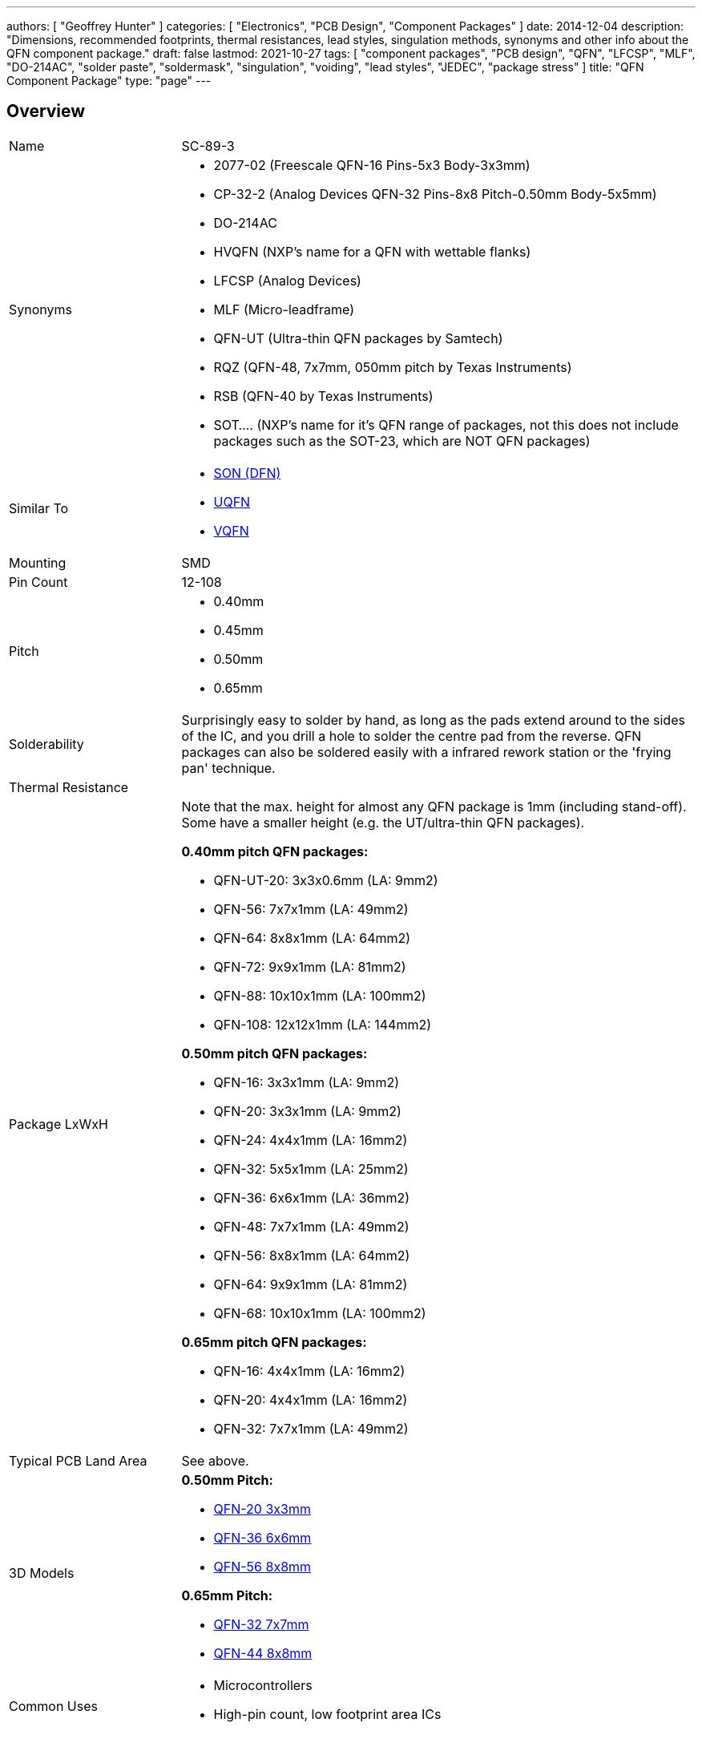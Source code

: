 ---
authors: [ "Geoffrey Hunter" ]
categories: [ "Electronics", "PCB Design", "Component Packages" ]
date: 2014-12-04
description: "Dimensions, recommended footprints, thermal resistances, lead styles, singulation methods, synonyms and other info about the QFN component package."
draft: false
lastmod: 2021-10-27
tags: [ "component packages", "PCB design", "QFN", "LFCSP", "MLF", "DO-214AC", "solder paste", "soldermask", "singulation", "voiding", "lead styles", "JEDEC", "package stress" ]
title: "QFN Component Package"
type: "page"
---

== Overview

[cols="1,3"]
|===
| Name
| SC-89-3

| Synonyms
a|
* 2077-02 (Freescale QFN-16 Pins-5x3 Body-3x3mm)
* CP-32-2 (Analog Devices QFN-32 Pins-8x8 Pitch-0.50mm Body-5x5mm)
* DO-214AC
* HVQFN (NXP's name for a QFN with wettable flanks)
* LFCSP (Analog Devices)
* MLF (Micro-leadframe)
* QFN-UT (Ultra-thin QFN packages by Samtech)
* RQZ (QFN-48, 7x7mm, 050mm pitch by Texas Instruments)
* RSB (QFN-40 by Texas Instruments)
* SOT.... (NXP's name for it's QFN range of packages, not this does not include packages such as the SOT-23, which are NOT QFN packages)

| Similar To
a|
* link:../son-component-package[SON (DFN)]
* link:../uqfn-component-package[UQFN]
* link:../vqfn-component-package[VQFN]

| Mounting
| SMD

| Pin Count
| 12-108

| Pitch
a|
* 0.40mm
* 0.45mm
* 0.50mm
* 0.65mm

| Solderability
| Surprisingly easy to solder by hand, as long as the pads extend around to the sides of the IC, and you drill a hole to solder the centre pad from the reverse. QFN packages can also be soldered easily with a infrared rework station or the 'frying pan' technique.

| Thermal Resistance
| 

| Package LxWxH
a|

Note that the max. height for almost any QFN package is 1mm (including stand-off). Some have a smaller height (e.g. the UT/ultra-thin QFN packages).

*0.40mm pitch QFN packages:*

* QFN-UT-20: 3x3x0.6mm (LA: 9mm2)
* QFN-56: 7x7x1mm (LA: 49mm2)
* QFN-64: 8x8x1mm (LA: 64mm2)
* QFN-72: 9x9x1mm (LA: 81mm2)
* QFN-88: 10x10x1mm (LA: 100mm2)
* QFN-108: 12x12x1mm (LA: 144mm2)

*0.50mm pitch QFN packages:*

* QFN-16: 3x3x1mm (LA: 9mm2)
* QFN-20: 3x3x1mm (LA: 9mm2)
* QFN-24: 4x4x1mm (LA: 16mm2)
* QFN-32: 5x5x1mm (LA: 25mm2)
* QFN-36: 6x6x1mm (LA: 36mm2)
* QFN-48: 7x7x1mm (LA: 49mm2)
* QFN-56: 8x8x1mm (LA: 64mm2)
* QFN-64: 9x9x1mm (LA: 81mm2)
* QFN-68: 10x10x1mm (LA: 100mm2)

*0.65mm pitch QFN packages:*

* QFN-16: 4x4x1mm (LA: 16mm2)
* QFN-20: 4x4x1mm (LA: 16mm2)
* QFN-32: 7x7x1mm (LA: 49mm2)

| Typical PCB Land Area
| See above.

| 3D Models
a|

*0.50mm Pitch:*

* link:http://www.3dcontentcentral.com/secure/download-model.aspx?catalogid=171&amp;id=173415[QFN-20 3x3mm]
* link:http://www.3dcontentcentral.com/secure/download-model.aspx?catalogid=171&amp;id=201710[QFN-36 6x6mm]
* link:http://www.3dcontentcentral.com/secure/download-model.aspx?catalogid=171&amp;id=214813[QFN-56 8x8mm]

*0.65mm Pitch:*

* link:http://www.3dcontentcentral.com/secure/download-model.aspx?catalogid=171&amp;id=167937[QFN-32 7x7mm]
* link:http://www.3dcontentcentral.com/secure/download-model.aspx?catalogid=171&amp;id=413189[QFN-44 8x8mm]

| Common Uses
a|
* Microcontrollers
* High-pin count, low footprint area ICs
|===

The QFN component package is commonly used today for higher pin-count ICs such as microcontrollers. It is a **near chip-scale package**, with all the pins being around the perimeter and an optional thermal pad(s) in the center. It is one of the highest pin-density SMD packages without resorting to BGA. Note that there are different pitch footprints within the QFN family! And QFN packages do not have to be square (square is the most common), some rectangular versions exist with a different number of leads on the two sides (they always have the same number of pins on the opposite side).

QFN packages offer benefits over other packages for high-speed circuits, as well as high heat dissipation capabilities. QFN packages are lacking gull-wing leads (like that present on the QFP package), which create noise in high-speed applications. However because the package is sitting right on the surface of the PCB (or very close to it), they suffer more from mechanical/thermal stress than other SMD packages with larger stand-offs, such as the QFP package. 

Texas Instruments recommends rounded pads on the QFN package to prevent solder bridging. Also, stencil windows are recommended for the solder paste on the thermal pad so that a limited amount of solder is added. Too much solder can cause the QFN package to "float" around during the soldering process.

A QFN-like package with pins on only two of the fours sides is a SON package (DFN).

Confusingly, NXP names it's range of QFN packages with SOT... (e.g, SOT-662-1), a name which is commonly reserved for transitory packages such as the popular SOT-23.

## Solder Mask

TI recommends a non-solder mask defined (NSMD) pad over a solder mask defined (SMD) pad. This is to produce consistent and reliable solder joints. As a rule-of-thumb, you want solder mask openings that are 0.1-0.14mm larger than the pad size. By default, Altium uses NSMD pads.

Some QFN packages have an exposed metal feature on the underside to indicate pin 1. If this is the case, make sure this area is covered with solder mask to prevent shorting to neighbouring traces. This is an unusual feature, and personally I have not used any QFN packages with this present.

## The Central Pad And Solder Paste

It is recommended to reduce the amount of solder paste applied to the centre pad (also called the _mechanical pad_ or _thermal pad_) to prevent the QFN package from floating during reflow. A rule-of-thumb is to have between 50-80% coverage on the center pad (this obviously does not apply to QFN packages with no pad).

.A QFN-68 package with no solder paste aperture reduction on the center pad (not recommended).
image::qfn-68-component-package-with-no-solder-paste-aperture-reduction-on-center-pad.png[width=359px]
.A QFN-68 package with solder paste aperture reduction on the center pad (recommended).
image::qfn-68-component-package-with-solder-paste-aperture-reduction-on-center-pad.png[width=340px]

It may be necessary to mask or plug vias in the center pad to prevent solder paste being carried through the via and away from the pad during reflow. Small holed vias (such as vias with a hole diameter of 0.3mm or less) do not normally cause a big problem.

.A photo of a 0.5mm pitch QFN footprint on a circuit board with solder paste applied (applied manually with a free-standing stencil, so the alignment is not spot-on, but good enough). You can clearly see the windowing (16 windows in total) on the center pad to reduce the amount of solder paste.
image::qfn-footprint-with-solder-paste.jpg[width=500px]

The central pad may not necessarily be electrically connected to anything.

## Singulation Methods

There are two singulation methods for QFN packages:

* Punch singulation: This is used on individually-moulded QFN packages.
* Saw singulation: This is used on _moulded array_ QFN packages.

The main difference between these two singulation methods is the cross-sectional profile. **Punch singulation gives a tapered cross-section** (larger cross-section at the bottom than the top), while **sawn singulation gives a completely square cross-section**.

.Cross-sectional comparison of sawn and punch singulated QFN packages. Image from http://cache.freescale.com/files/analog/doc/app_note/AN1902.pdf.
image::qfn-component-package-sawn-vs-punch-vs-col-singulation.png[width=573px]

Punch singulated QFN packages are JEDEC compliant.

## Voiding

**Volatiles that get trapped underneath the pad during reflow can cause voids to form underneath the component** (areas in where the pad is not soldered to the PCB). Another potential cause of voiding is when too much solderpaste is applied to the centre pad, which causes the package to float on the PCB during reflow.

## Stresses

Because the QFN package sits directly on the PCB and has no standoff, **they are less resilient to mechanical stresses that package with leads such as QFP packages**. The amount of PCB board flex must be taken into consideration. Excessive stress can damage a QFN package.

## Lead Styles

.A QFN package with 'e' style leads which are fully exposed on the side of the package (this is a good thing).
image::qfn-package-e-style-leads-fully-exposed-on-side-of-package.png[width=205px]

.A QFN package with 'S' style leads which are only partially exposed on the side of the package (this is a not a good thing).
image::qfn-package-s-style-leads-not-exposed-on-side-of-package.png[width=207px]
.A QFN package with 'WF' style leads. They have dimples which allow for improved soldering.
image::qfn-package-wf-style-dimpled-leads.png[width=206px]

== Unique Corner Pins

QFN packages exist in where the **corner pins have to be of a different shape** to all the others for **clearance reasons**. The only example of this I have ever seen is the package for the link:https://www.invensense.com/products/motion-tracking/9-axis/mpu-9250/[IvenSense MPU-9250 IMU]. It is a QFN package with 24 pins in a 3x3x1.0mm size with 6 0.40mm pitch pins on each edge. Because of the high pin density, the outer pins on each edge almost touch each other, and so a different pin shape is used. This also means you use a different pad shape for the package footprint.

.The corner pins on the QFN package used by the IvenSense MPU-9250 have a unique shape.
image::qfn-24-component-package-with-unique-corner-pads-mpu-9250-dimensions.png[width=306px]

.The footprint for the IvenSense MPU-9250 IMU which uses a QFN package with unique corner pin shapes (notice how they are smaller).
image::qfn-24-component-package-with-unique-corner-pads-mpu-9250-land-pattern.png[width=260px]

## Completely Non-Standard QFN Packages

Aside from the unique corner pins that QFN packages can have (as explained above), **some QFN packages are completely IC specific and do not follow the "standard" at all**. One example is the link:https://www.monolithicpower.com/en/documentview/productdocument/index/version/2/document_type/Datasheet/lang/en/sku/MPM3620GQV/document_id/2092[MPM3620 which comes in a "QFN-20" component package] which has changing pitch, different sized pins, bridged pins and internal pins near the bottom center of the package:

.The package dimensions and recommended land pattern for the non-standard QFN-20 package used on the MPS MPM3620 step-down module.
image::mps-mpm3620-non-standard-qfn-20-component-package.png[width=500px]

## Standardization Of Pinout For Logic Functions

JEDEC has a standard on the pinout of QFN packages for logic functions.

link:/images/2014/12/JESD75-5-JEDEC-Standard-QFN-Pinouts-For-Logic-Functions.pdf[JESD75-5 - JEDEC Standard - QFN Pinouts For Logic Functions]

== Wettable Flanks

Component packages which have _wettable flanks_ have a step-cut lead frame and tin added to the sidewalls of the package. This allows a side fillet of solder to form more reliably, aiding automatic optical inspection (AOI)<<bib-ti-wettable-flanks>> (QFN packages already had pad metallization on the side of the package, but no step-cut nor plating, and side-fillet formation was less reliable).

[cols="1,1", role="unstyled"]
|===
a|
.Model of the underside of a wettable flank QFN package. Image ©2017, Allegro MicroSystems<<bib-allegro-wettable-flanks>>.
image::wettable-flank-qfn-component-package-underside-allegro.png[width=200px]

a|
.Illustrated cross-section of a wettable flank on a QFN package. Image ©2017, Allegro MicroSystems<<bib-allegro-wettable-flanks>>.
image::wettable-flank-qfn-illustrated-cross-section-allegro.png[width=200px]
|===

The QFN package is one of the most common packages for a manufacturer to add wettable flanks to. Wettable flanks was largely driven by the need to AOI in the automotive industry but this package feature is now found to be generally useful in a number of industries.

The tin plating of the flank prevents the traditionally exposed copper (a by-product of the sawing singulation of a single QFN package from a "brick") from oxidizing<<bib-allegro-wettable-flanks>>.

## Thermal Resistances

### LFCSP-16

[stem]
++++
\begin{align}
\theta_{JA} = 33.2^{\enspace \circ}C/W \\
\theta_{JB} = 12.4^{\enspace \circ}C/W \\
\theta_{JC} = 2.4^{\enspace \circ}C/W \\
\end{align}
++++

[bibliography]
== References

* [[[bib-ti-wettable-flanks, 1]]] David Snook (2018, Jan 23). _Make automatic optical inspection easy thanks to packages with wettable flanks_. Texas Instruments. Retrieved 2021-10-27, from https://e2e.ti.com/blogs_/b/behind_the_wheel/posts/make-automatic-optical-inspection-easy-thanks-to-packages-with-wettable-flanks.
* [[[bib-allegro-wettable-flanks, 2]]] Bradley Smith (2017). _Wettable Flank Plated PQFN_. Allegro Microsystems. Retrieved 2021-10-27, from https://www.allegromicro.com/en/insights-and-innovations/technical-documents/semiconductor-packaging-publications/wettable-flank-plated-pqfn.
